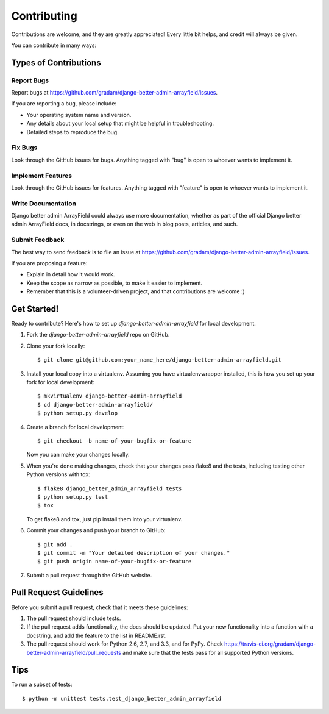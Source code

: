 ============
Contributing
============

Contributions are welcome, and they are greatly appreciated! Every
little bit helps, and credit will always be given. 

You can contribute in many ways:

Types of Contributions
----------------------

Report Bugs
~~~~~~~~~~~

Report bugs at https://github.com/gradam/django-better-admin-arrayfield/issues.

If you are reporting a bug, please include:

* Your operating system name and version.
* Any details about your local setup that might be helpful in troubleshooting.
* Detailed steps to reproduce the bug.

Fix Bugs
~~~~~~~~

Look through the GitHub issues for bugs. Anything tagged with "bug"
is open to whoever wants to implement it.

Implement Features
~~~~~~~~~~~~~~~~~~

Look through the GitHub issues for features. Anything tagged with "feature"
is open to whoever wants to implement it.

Write Documentation
~~~~~~~~~~~~~~~~~~~

Django better admin ArrayField could always use more documentation, whether as part of the 
official Django better admin ArrayField docs, in docstrings, or even on the web in blog posts,
articles, and such.

Submit Feedback
~~~~~~~~~~~~~~~

The best way to send feedback is to file an issue at https://github.com/gradam/django-better-admin-arrayfield/issues.

If you are proposing a feature:

* Explain in detail how it would work.
* Keep the scope as narrow as possible, to make it easier to implement.
* Remember that this is a volunteer-driven project, and that contributions
  are welcome :)

Get Started!
------------

Ready to contribute? Here's how to set up `django-better-admin-arrayfield` for local development.

1. Fork the `django-better-admin-arrayfield` repo on GitHub.
2. Clone your fork locally::

    $ git clone git@github.com:your_name_here/django-better-admin-arrayfield.git

3. Install your local copy into a virtualenv. Assuming you have virtualenvwrapper installed, this is how you set up your fork for local development::

    $ mkvirtualenv django-better-admin-arrayfield
    $ cd django-better-admin-arrayfield/
    $ python setup.py develop

4. Create a branch for local development::

    $ git checkout -b name-of-your-bugfix-or-feature

   Now you can make your changes locally.

5. When you're done making changes, check that your changes pass flake8 and the
   tests, including testing other Python versions with tox::

        $ flake8 django_better_admin_arrayfield tests
        $ python setup.py test
        $ tox

   To get flake8 and tox, just pip install them into your virtualenv. 

6. Commit your changes and push your branch to GitHub::

    $ git add .
    $ git commit -m "Your detailed description of your changes."
    $ git push origin name-of-your-bugfix-or-feature

7. Submit a pull request through the GitHub website.

Pull Request Guidelines
-----------------------

Before you submit a pull request, check that it meets these guidelines:

1. The pull request should include tests.
2. If the pull request adds functionality, the docs should be updated. Put
   your new functionality into a function with a docstring, and add the
   feature to the list in README.rst.
3. The pull request should work for Python 2.6, 2.7, and 3.3, and for PyPy. Check 
   https://travis-ci.org/gradam/django-better-admin-arrayfield/pull_requests
   and make sure that the tests pass for all supported Python versions.

Tips
----

To run a subset of tests::

    $ python -m unittest tests.test_django_better_admin_arrayfield
